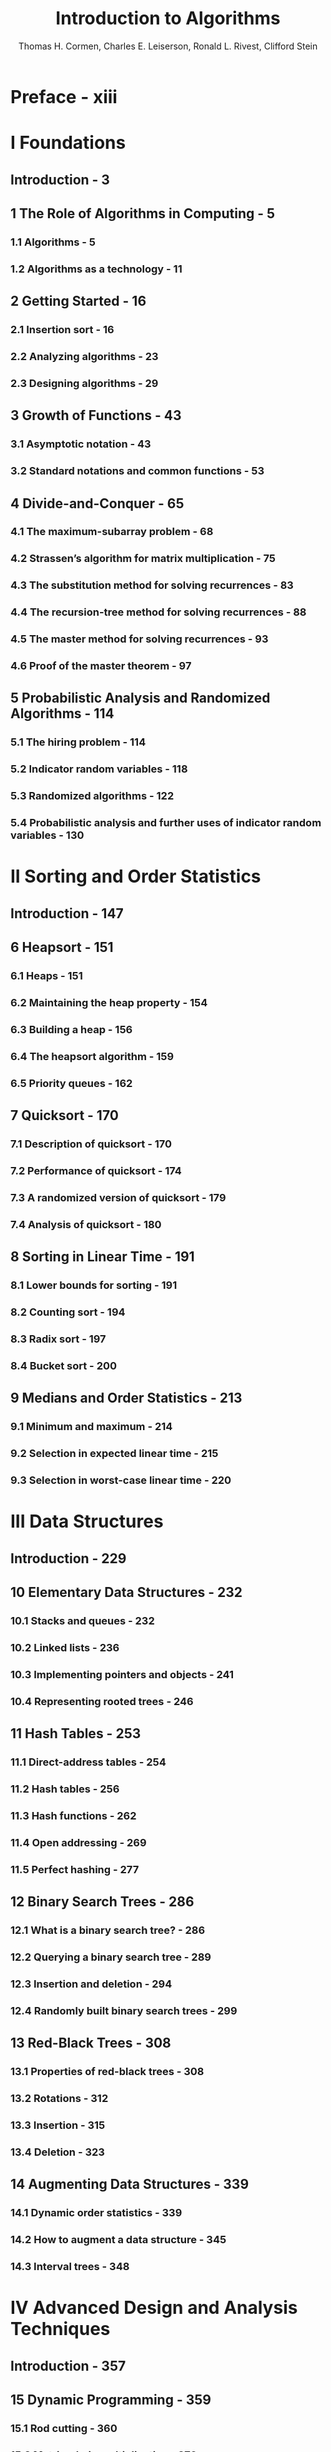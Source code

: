 #+TITLE: Introduction to Algorithms
#+VERSION: 3rd
#+YEAR: 2009
#+AUTHOR: Thomas H. Cormen, Charles E. Leiserson, Ronald L. Rivest, Clifford Stein
#+STARTUP: entitiespretty

* Table of Contents                                      :TOC_4_org:noexport:
- [[Preface - xiii][Preface - xiii]]
- [[I Foundations][I Foundations]]
  - [[Introduction - 3][Introduction - 3]]
  - [[1 The Role of Algorithms in Computing - 5][1 The Role of Algorithms in Computing - 5]]
    - [[1.1 Algorithms - 5][1.1 Algorithms - 5]]
    - [[1.2 Algorithms as a technology - 11][1.2 Algorithms as a technology - 11]]
  - [[2 Getting Started - 16][2 Getting Started - 16]]
    - [[2.1 Insertion sort - 16][2.1 Insertion sort - 16]]
    - [[2.2 Analyzing algorithms - 23][2.2 Analyzing algorithms - 23]]
    - [[2.3 Designing algorithms - 29][2.3 Designing algorithms - 29]]
  - [[3 Growth of Functions - 43][3 Growth of Functions - 43]]
    - [[3.1 Asymptotic notation - 43][3.1 Asymptotic notation - 43]]
    - [[3.2 Standard notations and common functions - 53][3.2 Standard notations and common functions - 53]]
  - [[4 Divide-and-Conquer - 65][4 Divide-and-Conquer - 65]]
    - [[4.1 The maximum-subarray problem - 68][4.1 The maximum-subarray problem - 68]]
    - [[4.2 Strassen’s algorithm for matrix multiplication - 75][4.2 Strassen’s algorithm for matrix multiplication - 75]]
    - [[4.3 The substitution method for solving recurrences - 83][4.3 The substitution method for solving recurrences - 83]]
    - [[4.4 The recursion-tree method for solving recurrences - 88][4.4 The recursion-tree method for solving recurrences - 88]]
    - [[4.5 The master method for solving recurrences - 93][4.5 The master method for solving recurrences - 93]]
    - [[4.6 Proof of the master theorem - 97][4.6 Proof of the master theorem - 97]]
  - [[5 Probabilistic Analysis and Randomized Algorithms - 114][5 Probabilistic Analysis and Randomized Algorithms - 114]]
    - [[5.1 The hiring problem - 114][5.1 The hiring problem - 114]]
    - [[5.2 Indicator random variables - 118][5.2 Indicator random variables - 118]]
    - [[5.3 Randomized algorithms - 122][5.3 Randomized algorithms - 122]]
    - [[5.4 Probabilistic analysis and further uses of indicator random variables - 130][5.4 Probabilistic analysis and further uses of indicator random variables - 130]]
- [[II Sorting and Order Statistics][II Sorting and Order Statistics]]
  - [[Introduction - 147][Introduction - 147]]
  - [[6 Heapsort - 151][6 Heapsort - 151]]
    - [[6.1 Heaps - 151][6.1 Heaps - 151]]
    - [[6.2 Maintaining the heap property - 154][6.2 Maintaining the heap property - 154]]
    - [[6.3 Building a heap - 156][6.3 Building a heap - 156]]
    - [[6.4 The heapsort algorithm - 159][6.4 The heapsort algorithm - 159]]
    - [[6.5 Priority queues - 162][6.5 Priority queues - 162]]
  - [[7 Quicksort - 170][7 Quicksort - 170]]
    - [[7.1 Description of quicksort - 170][7.1 Description of quicksort - 170]]
    - [[7.2 Performance of quicksort - 174][7.2 Performance of quicksort - 174]]
    - [[7.3 A randomized version of quicksort - 179][7.3 A randomized version of quicksort - 179]]
    - [[7.4 Analysis of quicksort - 180][7.4 Analysis of quicksort - 180]]
  - [[8 Sorting in Linear Time - 191][8 Sorting in Linear Time - 191]]
    - [[8.1 Lower bounds for sorting - 191][8.1 Lower bounds for sorting - 191]]
    - [[8.2 Counting sort - 194][8.2 Counting sort - 194]]
    - [[8.3 Radix sort - 197][8.3 Radix sort - 197]]
    - [[8.4 Bucket sort - 200][8.4 Bucket sort - 200]]
  - [[9 Medians and Order Statistics - 213][9 Medians and Order Statistics - 213]]
    - [[9.1 Minimum and maximum - 214][9.1 Minimum and maximum - 214]]
    - [[9.2 Selection in expected linear time - 215][9.2 Selection in expected linear time - 215]]
    - [[9.3 Selection in worst-case linear time - 220][9.3 Selection in worst-case linear time - 220]]
- [[III Data Structures][III Data Structures]]
  - [[Introduction - 229][Introduction - 229]]
  - [[10 Elementary Data Structures - 232][10 Elementary Data Structures - 232]]
    - [[10.1 Stacks and queues - 232][10.1 Stacks and queues - 232]]
    - [[10.2 Linked lists - 236][10.2 Linked lists - 236]]
    - [[10.3 Implementing pointers and objects - 241][10.3 Implementing pointers and objects - 241]]
    - [[10.4 Representing rooted trees - 246][10.4 Representing rooted trees - 246]]
  - [[11 Hash Tables - 253][11 Hash Tables - 253]]
    - [[11.1 Direct-address tables - 254][11.1 Direct-address tables - 254]]
    - [[11.2 Hash tables - 256][11.2 Hash tables - 256]]
    - [[11.3 Hash functions - 262][11.3 Hash functions - 262]]
    - [[11.4 Open addressing - 269][11.4 Open addressing - 269]]
    - [[11.5 Perfect hashing - 277][11.5 Perfect hashing - 277]]
  - [[12 Binary Search Trees - 286][12 Binary Search Trees - 286]]
    - [[12.1 What is a binary search tree? - 286][12.1 What is a binary search tree? - 286]]
    - [[12.2 Querying a binary search tree - 289][12.2 Querying a binary search tree - 289]]
    - [[12.3 Insertion and deletion - 294][12.3 Insertion and deletion - 294]]
    - [[12.4 Randomly built binary search trees - 299][12.4 Randomly built binary search trees - 299]]
  - [[13 Red-Black Trees - 308][13 Red-Black Trees - 308]]
    - [[13.1 Properties of red-black trees - 308][13.1 Properties of red-black trees - 308]]
    - [[13.2 Rotations - 312][13.2 Rotations - 312]]
    - [[13.3 Insertion - 315][13.3 Insertion - 315]]
    - [[13.4 Deletion - 323][13.4 Deletion - 323]]
  - [[14 Augmenting Data Structures - 339][14 Augmenting Data Structures - 339]]
    - [[14.1 Dynamic order statistics - 339][14.1 Dynamic order statistics - 339]]
    - [[14.2 How to augment a data structure - 345][14.2 How to augment a data structure - 345]]
    - [[14.3 Interval trees - 348][14.3 Interval trees - 348]]
- [[IV Advanced Design and Analysis Techniques][IV Advanced Design and Analysis Techniques]]
  - [[Introduction - 357][Introduction - 357]]
  - [[15 Dynamic Programming - 359][15 Dynamic Programming - 359]]
    - [[15.1 Rod cutting - 360][15.1 Rod cutting - 360]]
    - [[15.2 Matrix-chain multiplication - 370][15.2 Matrix-chain multiplication - 370]]
    - [[15.3 Elements of dynamic programming - 378][15.3 Elements of dynamic programming - 378]]
    - [[15.4 Longest common subsequence - 390][15.4 Longest common subsequence - 390]]
    - [[15.5 Optimal binary search trees - 397][15.5 Optimal binary search trees - 397]]
  - [[16 Greedy Algorithms - 414][16 Greedy Algorithms - 414]]
    - [[16.1 An activity-selection problem - 415][16.1 An activity-selection problem - 415]]
    - [[16.2 Elements of the greedy strategy - 423][16.2 Elements of the greedy strategy - 423]]
    - [[16.3 Huffman codes - 428][16.3 Huffman codes - 428]]
    - [[16.4 Matroids and greedy methods - 437][16.4 Matroids and greedy methods - 437]]
    - [[16.5 A task-scheduling problem as a matroid - 443][16.5 A task-scheduling problem as a matroid - 443]]
  - [[17 Amortized Analysis - 451][17 Amortized Analysis - 451]]
    - [[17.1 Aggregate analysis - 452][17.1 Aggregate analysis - 452]]
    - [[17.2 The accounting method - 456][17.2 The accounting method - 456]]
    - [[17.3 The potential method - 459][17.3 The potential method - 459]]
    - [[17.4 Dynamic tables - 463][17.4 Dynamic tables - 463]]
- [[V Advanced Data Structures][V Advanced Data Structures]]
  - [[Introduction - 481][Introduction - 481]]
  - [[18 B-Trees - 484][18 B-Trees - 484]]
    - [[18.1 Definition of B-trees - 488][18.1 Definition of B-trees - 488]]
    - [[18.2 Basic operations on B-trees - 491][18.2 Basic operations on B-trees - 491]]
    - [[18.3 Deleting a key from a B-tree - 499][18.3 Deleting a key from a B-tree - 499]]
  - [[19 Fibonacci Heaps - 505][19 Fibonacci Heaps - 505]]
    - [[19.1 Structure of Fibonacci heaps - 507][19.1 Structure of Fibonacci heaps - 507]]
    - [[19.2 Mergeable-heap operations - 510][19.2 Mergeable-heap operations - 510]]
    - [[19.3 Decreasing a key and deleting a node - 518][19.3 Decreasing a key and deleting a node - 518]]
    - [[19.4 Bounding the maximum degree - 523][19.4 Bounding the maximum degree - 523]]
  - [[20 van Emde Boas Trees - 531][20 van Emde Boas Trees - 531]]
    - [[20.1 Preliminary approaches - 532][20.1 Preliminary approaches - 532]]
    - [[20.2 A recursive structure - 536][20.2 A recursive structure - 536]]
    - [[20.3 The van Emde Boas tree - 545][20.3 The van Emde Boas tree - 545]]
  - [[21 Data Structures for Disjoint Sets - 561][21 Data Structures for Disjoint Sets - 561]]
    - [[21.1 Disjoint-set operations - 561][21.1 Disjoint-set operations - 561]]
    - [[21.2 Linked-list representation of disjoint sets - 564][21.2 Linked-list representation of disjoint sets - 564]]
    - [[21.3 Disjoint-set forests - 568][21.3 Disjoint-set forests - 568]]
    - [[21.4 Analysis of union by rank with path compression - 573][21.4 Analysis of union by rank with path compression - 573]]
- [[VI Graph Algorithms][VI Graph Algorithms]]
  - [[Introduction - 587][Introduction - 587]]
  - [[22 Elementary Graph Algorithms - 589][22 Elementary Graph Algorithms - 589]]
    - [[22.1 Representations of graphs - 589][22.1 Representations of graphs - 589]]
    - [[22.2 Breadth-first search - 594][22.2 Breadth-first search - 594]]
    - [[22.3 Depth-first search - 603][22.3 Depth-first search - 603]]
    - [[22.4 Topological sort - 612][22.4 Topological sort - 612]]
    - [[22.5 Strongly connected components - 615][22.5 Strongly connected components - 615]]
  - [[23 Minimum Spanning Trees - 624][23 Minimum Spanning Trees - 624]]
    - [[23.1 Growing a minimum spanning tree - 625][23.1 Growing a minimum spanning tree - 625]]
    - [[23.2 The algorithms of Kruskal and Prim - 631][23.2 The algorithms of Kruskal and Prim - 631]]
  - [[24 Single-Source Shortest Paths - 643][24 Single-Source Shortest Paths - 643]]
    - [[24.1 The Bellman-Ford algorithm - 651][24.1 The Bellman-Ford algorithm - 651]]
    - [[24.2 Single-source shortest paths in directed acyclic graphs - 655][24.2 Single-source shortest paths in directed acyclic graphs - 655]]
    - [[24.3 Dijkstra’s algorithm - 658][24.3 Dijkstra’s algorithm - 658]]
    - [[24.4 Difference constraints and shortest paths - 664][24.4 Difference constraints and shortest paths - 664]]
    - [[24.5 Proofs of shortest-paths properties - 671][24.5 Proofs of shortest-paths properties - 671]]
  - [[25 All-Pairs Shortest Paths - 684][25 All-Pairs Shortest Paths - 684]]
    - [[25.1 Shortest paths and matrix multiplication - 686][25.1 Shortest paths and matrix multiplication - 686]]
    - [[25.2 The Floyd-Warshall algorithm - 693][25.2 The Floyd-Warshall algorithm - 693]]
    - [[25.3 Johnson’s algorithm for sparse graphs - 700][25.3 Johnson’s algorithm for sparse graphs - 700]]
  - [[26 Maximum Flow - 708][26 Maximum Flow - 708]]
    - [[26.1 Flow networks - 709][26.1 Flow networks - 709]]
    - [[26.2 The Ford-Fulkerson method - 714][26.2 The Ford-Fulkerson method - 714]]
    - [[26.3 Maximum bipartite matching - 732][26.3 Maximum bipartite matching - 732]]
    - [[26.4 Push-relabel algorithms - 736][26.4 Push-relabel algorithms - 736]]
    - [[26.5 The relabel-to-front algorithm - 748][26.5 The relabel-to-front algorithm - 748]]
- [[VII Selected Topics][VII Selected Topics]]
  - [[Introduction - 769][Introduction - 769]]
  - [[27 Multithreaded Algorithms - 772][27 Multithreaded Algorithms - 772]]
    - [[27.1 The basics of dynamic multithreading - 774][27.1 The basics of dynamic multithreading - 774]]
    - [[27.2 Multithreaded matrix multiplication - 792][27.2 Multithreaded matrix multiplication - 792]]
    - [[27.3 Multithreaded merge sort - 797][27.3 Multithreaded merge sort - 797]]
  - [[28 Matrix Operations - 813][28 Matrix Operations - 813]]
    - [[28.1 Solving systems of linear equations - 813][28.1 Solving systems of linear equations - 813]]
    - [[28.2 Inverting matrices - 827][28.2 Inverting matrices - 827]]
    - [[28.3 Symmetric positive-definite matrices and least-squares approximation - 832][28.3 Symmetric positive-definite matrices and least-squares approximation - 832]]
  - [[29 Linear Programming - 843][29 Linear Programming - 843]]
    - [[29.1 Standard and slack forms - 850][29.1 Standard and slack forms - 850]]
    - [[29.2 Formulating problems as linear programs - 859][29.2 Formulating problems as linear programs - 859]]
    - [[29.3 The simplex algorithm - 864][29.3 The simplex algorithm - 864]]
    - [[29.4 Duality - 879][29.4 Duality - 879]]
    - [[29.5 The initial basic feasible solution - 886][29.5 The initial basic feasible solution - 886]]
  - [[30 Polynomials and the FFT - 898][30 Polynomials and the FFT - 898]]
    - [[30.1 Representing polynomials - 900][30.1 Representing polynomials - 900]]
    - [[30.2 The DFT and FFT - 906][30.2 The DFT and FFT - 906]]
    - [[30.3 Efficient FFT implementations - 915][30.3 Efficient FFT implementations - 915]]
  - [[31 Number-Theoretic Algorithms - 926][31 Number-Theoretic Algorithms - 926]]
    - [[31.1 Elementary number-theoretic notions - 927][31.1 Elementary number-theoretic notions - 927]]
    - [[31.2 Greatest common divisor - 933][31.2 Greatest common divisor - 933]]
    - [[31.3 Modular arithmetic - 939][31.3 Modular arithmetic - 939]]
    - [[31.4 Solving modular linear equations - 946][31.4 Solving modular linear equations - 946]]
    - [[31.5 The Chinese remainder theorem - 950][31.5 The Chinese remainder theorem - 950]]
    - [[31.6 Powers of an element - 954][31.6 Powers of an element - 954]]
    - [[31.7 The RSA public-key cryptosystem - 958][31.7 The RSA public-key cryptosystem - 958]]
    - [[31.8 Primality testing - 965][31.8 Primality testing - 965]]
    - [[31.9 Integer factorization - 975][31.9 Integer factorization - 975]]
  - [[32 String Matching - 985][32 String Matching - 985]]
    - [[32.1 The naive string-matching algorithm - 988][32.1 The naive string-matching algorithm - 988]]
    - [[32.2 The Rabin-Karp algorithm - 990][32.2 The Rabin-Karp algorithm - 990]]
    - [[32.3 String matching with finite automata - 995][32.3 String matching with finite automata - 995]]
    - [[32.4 The Knuth-Morris-Pratt algorithm - 1002][32.4 The Knuth-Morris-Pratt algorithm - 1002]]
  - [[33 Computational Geometry - 1014][33 Computational Geometry - 1014]]
    - [[33.1 Line-segment properties - 1015][33.1 Line-segment properties - 1015]]
    - [[33.2 Determining whether any pair of segments intersects - 1021][33.2 Determining whether any pair of segments intersects - 1021]]
    - [[33.3 Finding the convex hull - 1029][33.3 Finding the convex hull - 1029]]
    - [[33.4 Finding the closest pair of points - 1039][33.4 Finding the closest pair of points - 1039]]
  - [[34 NP-Completeness - 1048][34 NP-Completeness - 1048]]
    - [[34.1 Polynomial time - 1053][34.1 Polynomial time - 1053]]
    - [[34.2 Polynomial-time verification - 1061][34.2 Polynomial-time verification - 1061]]
    - [[34.3 NP-completeness and reducibility - 1067][34.3 NP-completeness and reducibility - 1067]]
    - [[34.4 NP-completeness proofs - 1078][34.4 NP-completeness proofs - 1078]]
    - [[34.5 NP-complete problems - 1086][34.5 NP-complete problems - 1086]]
  - [[35 Approximation Algorithms - 1106][35 Approximation Algorithms - 1106]]
    - [[35.1 The vertex-cover problem - 1108][35.1 The vertex-cover problem - 1108]]
    - [[35.2 The traveling-salesman problem - 1111][35.2 The traveling-salesman problem - 1111]]
    - [[35.3 The set-covering problem - 1117][35.3 The set-covering problem - 1117]]
    - [[35.4 Randomization and linear programming - 1123][35.4 Randomization and linear programming - 1123]]
    - [[35.5 The subset-sum problem - 1128][35.5 The subset-sum problem - 1128]]
- [[VIII Appendix: Mathematical Background][VIII Appendix: Mathematical Background]]
  - [[Introduction - 1143][Introduction - 1143]]
  - [[A Summations - 1145][A Summations - 1145]]
    - [[A.1 Summation formulas and properties - 1145][A.1 Summation formulas and properties - 1145]]
    - [[A.2 Bounding summations - 1149][A.2 Bounding summations - 1149]]
  - [[B Sets, Etc. - 1158][B Sets, Etc. - 1158]]
    - [[B.1 Sets - 1158][B.1 Sets - 1158]]
    - [[B.2 Relations - 1163][B.2 Relations - 1163]]
    - [[B.3 Functions - 1166][B.3 Functions - 1166]]
    - [[B.4 Graphs - 1168][B.4 Graphs - 1168]]
    - [[B.5 Trees - 1173][B.5 Trees - 1173]]
  - [[C Counting and Probability - 1183][C Counting and Probability - 1183]]
    - [[C.1 Counting - 1183][C.1 Counting - 1183]]
    - [[C.2 Probability - 1189][C.2 Probability - 1189]]
    - [[C.3 Discrete random variables - 1196][C.3 Discrete random variables - 1196]]
    - [[C.4 The geometric and binomial distributions - 1201][C.4 The geometric and binomial distributions - 1201]]
    - [[C.5 The tails of the binomial distribution - 1208][C.5 The tails of the binomial distribution - 1208]]
  - [[D Matrices 1217][D Matrices 1217]]
    - [[D.1 Matrices and matrix operations - 1217][D.1 Matrices and matrix operations - 1217]]
    - [[D.2 Basic matrix properties - 1222][D.2 Basic matrix properties - 1222]]
- [[Bibliography - 1231][Bibliography - 1231]]
- [[Index - 1251][Index - 1251]]

* Preface - xiii
* I Foundations
** Introduction - 3
** 1 The Role of Algorithms in Computing - 5
*** 1.1 Algorithms - 5
*** 1.2 Algorithms as a technology - 11

** 2 Getting Started - 16
*** 2.1 Insertion sort - 16
*** 2.2 Analyzing algorithms - 23
*** 2.3 Designing algorithms - 29

** 3 Growth of Functions - 43
*** 3.1 Asymptotic notation - 43
*** 3.2 Standard notations and common functions - 53

** 4 Divide-and-Conquer - 65
*** 4.1 The maximum-subarray problem - 68
*** 4.2 Strassen’s algorithm for matrix multiplication - 75
*** 4.3 The substitution method for solving recurrences - 83
*** 4.4 The recursion-tree method for solving recurrences - 88
*** 4.5 The master method for solving recurrences - 93
*** 4.6 Proof of the master theorem - 97

** 5 Probabilistic Analysis and Randomized Algorithms - 114
*** 5.1 The hiring problem - 114
*** 5.2 Indicator random variables - 118
*** 5.3 Randomized algorithms - 122
*** 5.4 Probabilistic analysis and further uses of indicator random variables - 130

* II Sorting and Order Statistics
** Introduction - 147
** 6 Heapsort - 151
*** 6.1 Heaps - 151
*** 6.2 Maintaining the heap property - 154
*** 6.3 Building a heap - 156
*** 6.4 The heapsort algorithm - 159
*** 6.5 Priority queues - 162

** 7 Quicksort - 170
*** 7.1 Description of quicksort - 170
*** 7.2 Performance of quicksort - 174
*** 7.3 A randomized version of quicksort - 179
*** 7.4 Analysis of quicksort - 180

** 8 Sorting in Linear Time - 191
*** 8.1 Lower bounds for sorting - 191
*** 8.2 Counting sort - 194
*** 8.3 Radix sort - 197
*** 8.4 Bucket sort - 200

** 9 Medians and Order Statistics - 213
*** 9.1 Minimum and maximum - 214
*** 9.2 Selection in expected linear time - 215
*** 9.3 Selection in worst-case linear time - 220

* III Data Structures
** Introduction - 229
** 10 Elementary Data Structures - 232
*** 10.1 Stacks and queues - 232
*** 10.2 Linked lists - 236
*** 10.3 Implementing pointers and objects - 241
*** 10.4 Representing rooted trees - 246

** 11 Hash Tables - 253
*** 11.1 Direct-address tables - 254
*** 11.2 Hash tables - 256
*** 11.3 Hash functions - 262
*** 11.4 Open addressing - 269
*** 11.5 Perfect hashing - 277

** 12 Binary Search Trees - 286
*** 12.1 What is a binary search tree? - 286
*** 12.2 Querying a binary search tree - 289
*** 12.3 Insertion and deletion - 294
*** 12.4 Randomly built binary search trees - 299

** 13 Red-Black Trees - 308
*** 13.1 Properties of red-black trees - 308
*** 13.2 Rotations - 312
*** 13.3 Insertion - 315
*** 13.4 Deletion - 323

** 14 Augmenting Data Structures - 339
*** 14.1 Dynamic order statistics - 339
*** 14.2 How to augment a data structure - 345
*** 14.3 Interval trees - 348

* IV Advanced Design and Analysis Techniques
** Introduction - 357
** 15 Dynamic Programming - 359
*** 15.1 Rod cutting - 360
*** 15.2 Matrix-chain multiplication - 370
*** 15.3 Elements of dynamic programming - 378
*** 15.4 Longest common subsequence - 390
*** 15.5 Optimal binary search trees - 397

** 16 Greedy Algorithms - 414
*** 16.1 An activity-selection problem - 415
*** 16.2 Elements of the greedy strategy - 423
*** 16.3 Huffman codes - 428
*** 16.4 Matroids and greedy methods - 437
*** 16.5 A task-scheduling problem as a matroid - 443

** 17 Amortized Analysis - 451
*** 17.1 Aggregate analysis - 452
*** 17.2 The accounting method - 456
*** 17.3 The potential method - 459
*** 17.4 Dynamic tables - 463

* V Advanced Data Structures
** Introduction - 481
** 18 B-Trees - 484
*** 18.1 Definition of B-trees - 488
*** 18.2 Basic operations on B-trees - 491
*** 18.3 Deleting a key from a B-tree - 499

** 19 Fibonacci Heaps - 505
*** 19.1 Structure of Fibonacci heaps - 507
*** 19.2 Mergeable-heap operations - 510
*** 19.3 Decreasing a key and deleting a node - 518
*** 19.4 Bounding the maximum degree - 523

** 20 van Emde Boas Trees - 531
*** 20.1 Preliminary approaches - 532
*** 20.2 A recursive structure - 536
*** 20.3 The van Emde Boas tree - 545

** 21 Data Structures for Disjoint Sets - 561
*** 21.1 Disjoint-set operations - 561
*** 21.2 Linked-list representation of disjoint sets - 564
*** 21.3 Disjoint-set forests - 568
*** 21.4 Analysis of union by rank with path compression - 573

* VI Graph Algorithms
** Introduction - 587
** 22 Elementary Graph Algorithms - 589
*** 22.1 Representations of graphs - 589
*** 22.2 Breadth-first search - 594
*** 22.3 Depth-first search - 603
*** 22.4 Topological sort - 612
*** 22.5 Strongly connected components - 615

** 23 Minimum Spanning Trees - 624
*** 23.1 Growing a minimum spanning tree - 625
*** 23.2 The algorithms of Kruskal and Prim - 631

** 24 Single-Source Shortest Paths - 643
*** 24.1 The Bellman-Ford algorithm - 651
*** 24.2 Single-source shortest paths in directed acyclic graphs - 655
*** 24.3 Dijkstra’s algorithm - 658
*** 24.4 Difference constraints and shortest paths - 664
*** 24.5 Proofs of shortest-paths properties - 671

** 25 All-Pairs Shortest Paths - 684
*** 25.1 Shortest paths and matrix multiplication - 686
*** 25.2 The Floyd-Warshall algorithm - 693
*** 25.3 Johnson’s algorithm for sparse graphs - 700

** 26 Maximum Flow - 708
*** 26.1 Flow networks - 709
*** 26.2 The Ford-Fulkerson method - 714
*** 26.3 Maximum bipartite matching - 732
*** 26.4 Push-relabel algorithms - 736
*** 26.5 The relabel-to-front algorithm - 748

* VII Selected Topics
** Introduction - 769
** 27 Multithreaded Algorithms - 772
*** 27.1 The basics of dynamic multithreading - 774
*** 27.2 Multithreaded matrix multiplication - 792
*** 27.3 Multithreaded merge sort - 797

** 28 Matrix Operations - 813
*** 28.1 Solving systems of linear equations - 813
*** 28.2 Inverting matrices - 827
*** 28.3 Symmetric positive-definite matrices and least-squares approximation - 832

** 29 Linear Programming - 843
*** 29.1 Standard and slack forms - 850
*** 29.2 Formulating problems as linear programs - 859
*** 29.3 The simplex algorithm - 864
*** 29.4 Duality - 879
*** 29.5 The initial basic feasible solution - 886

** 30 Polynomials and the FFT - 898
*** 30.1 Representing polynomials - 900
*** 30.2 The DFT and FFT - 906
*** 30.3 Efficient FFT implementations - 915

** 31 Number-Theoretic Algorithms - 926
*** 31.1 Elementary number-theoretic notions - 927
*** 31.2 Greatest common divisor - 933
*** 31.3 Modular arithmetic - 939
*** 31.4 Solving modular linear equations - 946
*** 31.5 The Chinese remainder theorem - 950
*** 31.6 Powers of an element - 954
*** 31.7 The RSA public-key cryptosystem - 958
*** 31.8 Primality testing - 965
*** 31.9 Integer factorization - 975

** 32 String Matching - 985
*** 32.1 The naive string-matching algorithm - 988
*** 32.2 The Rabin-Karp algorithm - 990
*** 32.3 String matching with finite automata - 995
*** 32.4 The Knuth-Morris-Pratt algorithm - 1002

** 33 Computational Geometry - 1014
*** 33.1 Line-segment properties - 1015
*** 33.2 Determining whether any pair of segments intersects - 1021
*** 33.3 Finding the convex hull - 1029
*** 33.4 Finding the closest pair of points - 1039

** 34 NP-Completeness - 1048
*** 34.1 Polynomial time - 1053
*** 34.2 Polynomial-time verification - 1061
*** 34.3 NP-completeness and reducibility - 1067
*** 34.4 NP-completeness proofs - 1078
*** 34.5 NP-complete problems - 1086

** 35 Approximation Algorithms - 1106
*** 35.1 The vertex-cover problem - 1108
*** 35.2 The traveling-salesman problem - 1111
*** 35.3 The set-covering problem - 1117
*** 35.4 Randomization and linear programming - 1123
*** 35.5 The subset-sum problem - 1128

* VIII Appendix: Mathematical Background
** Introduction - 1143
** A Summations - 1145
*** A.1 Summation formulas and properties - 1145
*** A.2 Bounding summations - 1149

** B Sets, Etc. - 1158
*** B.1 Sets - 1158
*** B.2 Relations - 1163
*** B.3 Functions - 1166
*** B.4 Graphs - 1168
*** B.5 Trees - 1173

** C Counting and Probability - 1183
*** C.1 Counting - 1183
*** C.2 Probability - 1189
*** C.3 Discrete random variables - 1196
*** C.4 The geometric and binomial distributions - 1201
*** C.5 The tails of the binomial distribution - 1208

** D Matrices 1217
*** D.1 Matrices and matrix operations - 1217
*** D.2 Basic matrix properties - 1222

* Bibliography - 1231
* Index - 1251
